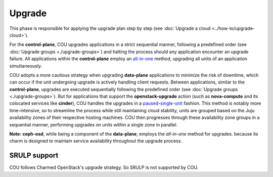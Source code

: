 =======
Upgrade
=======

This phase is responsible for applying the upgrade plan step by step (see
:doc:`Upgrade a cloud <../how-to/upgrade-cloud>`).

For the **control-plane**, COU upgrades applications in a strict sequential
manner, following a predefined order (see :doc:`Upgrade groups <./upgrade-groups>`) and
halting the process should any application encounter an upgrade failure. All
applications within the **control-plane** employ an `all-in-one`_ method, upgrading
all units of an application simultaneously.

COU adopts a more cautious strategy when upgrading **data-plane** applications to
minimize the risk of downtime, which can occur if the unit undergoing upgrade is
actively handling client requests. Between applications, similar to the
**control-plane**, upgrades are executed sequentially following the predefined order
(see :doc:`Upgrade groups <./upgrade-groups>`). But for applications that support the
**openstack-upgrade** action (such as **nova-compute** and its colocated services like
**cinder**), COU handles the upgrades in a `paused-single-unit`_ fashion. This method
is notably more time-intensive, so to streamline the process while still maintaining
cloud stability, units are grouped based on the Juju availability zones of their
respective hosting machines. COU then progresses through these availability zone groups
in a sequential manner, performing upgrades on units within a single zone in parallel.

**Note:** **ceph-osd**, while being a component of the **data-plane**, employs the
*all-in-one* method for upgrades. because its charm is designed to maintain service
availability throughout the upgrade process.


SRULP support
~~~~~~~~~~~~~

COU follows Charmed OpenStack's upgrade strategy. So SRULP is not supported by COU.

.. LINKS
.. _all-in-one: https://docs.openstack.org/charm-guide/latest/admin/upgrades/openstack.html#perform-the-upgrade
.. _paused-single-unit: https://docs.openstack.org/charm-guide/latest/admin/upgrades/openstack.html#perform-the-upgrade
